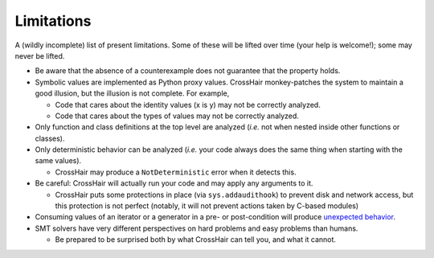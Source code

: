 ***********
Limitations
***********

A (wildly incomplete) list of present limitations.
Some of these will be lifted over time (your help is welcome!);
some may never be lifted.

* Be aware that the absence of a counterexample does not guarantee that
  the property holds.
* Symbolic values are implemented as Python proxy values.
  CrossHair monkey-patches the system to maintain a good illusion,
  but the illusion is not complete.
  For example,

  * Code that cares about the identity values (x is y) may not be correctly
    analyzed.
  * Code that cares about the types of values may not be correctly analyzed.

* Only function and class definitions at the top level are analyzed
  (*i.e.* not when nested inside other functions or classes).
* Only deterministic behavior can be analyzed
  (*i.e.* your code always does the same thing when starting
  with the same values).

  * CrossHair may produce a ``NotDeterministic`` error when it detects this.

* Be careful: CrossHair will actually run your code and may apply any arguments
  to it.

  * CrossHair puts some protections in place (via ``sys.addaudithook``) to prevent disk
    and network access, but this protection is not perfect (notably, it will not
    prevent actions taken by C-based modules)

* Consuming values of an iterator or a generator in a pre- or post-condition
  will produce `unexpected behavior`_.
* SMT solvers have very different perspectives on hard problems and
  easy problems than humans.

  * Be prepared to be surprised both by what CrossHair can tell you,
    and what it cannot.

.. _unexpected behavior: https://github.com/pschanely/CrossHair/issues/9
